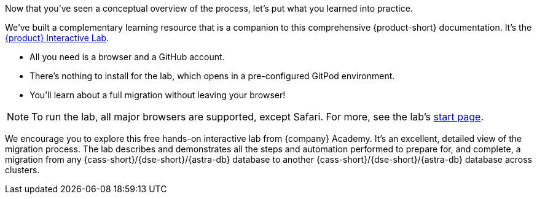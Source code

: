 Now that you've seen a conceptual overview of the process, let's put what you learned into practice.

We've built a complementary learning resource that is a companion to this comprehensive {product-short} documentation. It's the https://www.datastax.com/dev/zdm[{product} Interactive Lab].

* All you need is a browser and a GitHub account. 
* There's nothing to install for the lab, which opens in a pre-configured GitPod environment. 
* You'll learn about a full migration without leaving your browser!

[NOTE]
====
To run the lab, all major browsers are supported, except Safari. For more, see the lab's https://www.datastax.com/dev/zdm[start page].
====

We encourage you to explore this free hands-on interactive lab from {company} Academy. It's an excellent, detailed view of the migration process. The lab describes and demonstrates all the steps and automation performed to prepare for, and complete, a migration from any {cass-short}/{dse-short}/{astra-db} database to another {cass-short}/{dse-short}/{astra-db} database across clusters. 
